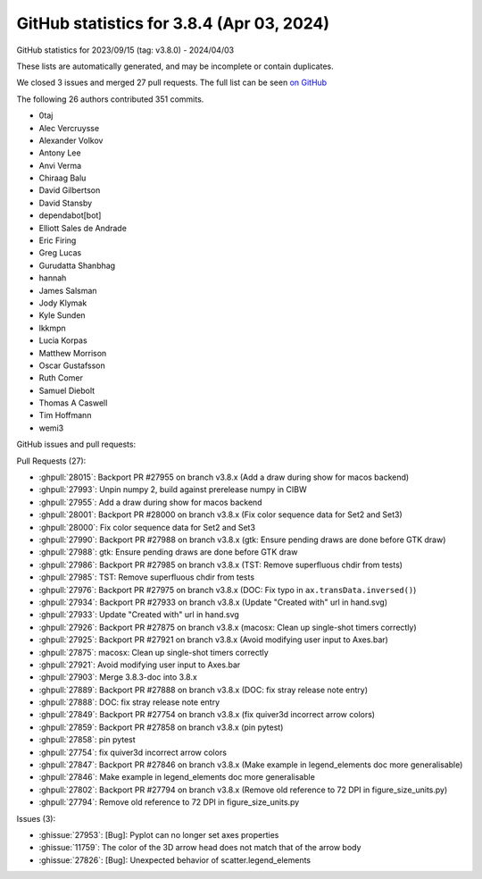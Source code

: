 .. redirect-from:: /users/prev_whats_new/github_stats_3.8.4

.. _github-stats-3-8-4:

GitHub statistics for 3.8.4 (Apr 03, 2024)
==========================================

GitHub statistics for 2023/09/15 (tag: v3.8.0) - 2024/04/03

These lists are automatically generated, and may be incomplete or contain duplicates.

We closed 3 issues and merged 27 pull requests.
The full list can be seen `on GitHub <https://github.com/matplotlib/matplotlib/milestone/89?closed=1>`__

The following 26 authors contributed 351 commits.

* 0taj
* Alec Vercruysse
* Alexander Volkov
* Antony Lee
* Anvi Verma
* Chiraag Balu
* David Gilbertson
* David Stansby
* dependabot[bot]
* Elliott Sales de Andrade
* Eric Firing
* Greg Lucas
* Gurudatta Shanbhag
* hannah
* James Salsman
* Jody Klymak
* Kyle Sunden
* lkkmpn
* Lucia Korpas
* Matthew Morrison
* Oscar Gustafsson
* Ruth Comer
* Samuel Diebolt
* Thomas A Caswell
* Tim Hoffmann
* wemi3

GitHub issues and pull requests:

Pull Requests (27):

* :ghpull:`28015`: Backport PR #27955 on branch v3.8.x (Add a draw during show for macos backend)
* :ghpull:`27993`: Unpin numpy 2, build against prerelease numpy in CIBW
* :ghpull:`27955`: Add a draw during show for macos backend
* :ghpull:`28001`: Backport PR #28000 on branch v3.8.x (Fix color sequence data for Set2 and Set3)
* :ghpull:`28000`: Fix color sequence data for Set2 and Set3
* :ghpull:`27990`: Backport PR #27988 on branch v3.8.x (gtk: Ensure pending draws are done before GTK draw)
* :ghpull:`27988`: gtk: Ensure pending draws are done before GTK draw
* :ghpull:`27986`: Backport PR #27985 on branch v3.8.x (TST: Remove superfluous chdir from tests)
* :ghpull:`27985`: TST: Remove superfluous chdir from tests
* :ghpull:`27976`: Backport PR #27975 on branch v3.8.x (DOC: Fix typo in ``ax.transData.inversed()``)
* :ghpull:`27934`: Backport PR #27933 on branch v3.8.x (Update "Created with" url in hand.svg)
* :ghpull:`27933`: Update "Created with" url in hand.svg
* :ghpull:`27926`: Backport PR #27875 on branch v3.8.x (macosx: Clean up single-shot timers correctly)
* :ghpull:`27925`: Backport PR #27921 on branch v3.8.x (Avoid modifying user input to Axes.bar)
* :ghpull:`27875`: macosx: Clean up single-shot timers correctly
* :ghpull:`27921`: Avoid modifying user input to Axes.bar
* :ghpull:`27903`: Merge 3.8.3-doc into 3.8.x
* :ghpull:`27889`: Backport PR #27888 on branch v3.8.x (DOC: fix stray release note entry)
* :ghpull:`27888`: DOC: fix stray release note entry
* :ghpull:`27849`: Backport PR #27754 on branch v3.8.x (fix quiver3d incorrect arrow colors)
* :ghpull:`27859`: Backport PR #27858 on branch v3.8.x (pin pytest)
* :ghpull:`27858`: pin pytest
* :ghpull:`27754`: fix quiver3d incorrect arrow colors
* :ghpull:`27847`: Backport PR #27846 on branch v3.8.x (Make example in legend_elements doc more generalisable)
* :ghpull:`27846`: Make example in legend_elements doc more generalisable
* :ghpull:`27802`: Backport PR #27794 on branch v3.8.x (Remove old reference to 72 DPI in figure_size_units.py)
* :ghpull:`27794`: Remove old reference to 72 DPI in figure_size_units.py

Issues (3):

* :ghissue:`27953`: [Bug]: Pyplot can no longer set axes properties
* :ghissue:`11759`: The color of the 3D arrow head does not match that of the arrow body
* :ghissue:`27826`: [Bug]: Unexpected behavior of scatter.legend_elements
